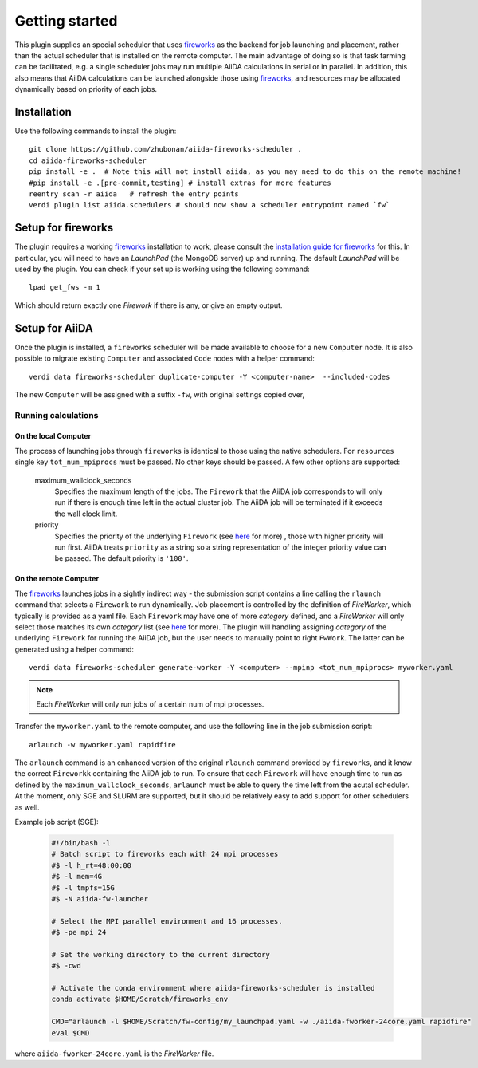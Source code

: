 ===============
Getting started
===============

This plugin supplies an special scheduler that uses `fireworks`_ as the backend for job launching and placement, rather than the actual scheduler that is installed on the remote computer.
The main advantage of doing so is that task farming can be facilitated, e.g. a single scheduler jobs may run multiple AiiDA calculations in serial or in parallel. 
In addition, this also means that AiiDA calculations can be launched alongside those using `fireworks`_, and resources may be allocated dynamically based on priority of each jobs. 


Installation
++++++++++++

Use the following commands to install the plugin::

    git clone https://github.com/zhubonan/aiida-fireworks-scheduler .
    cd aiida-fireworks-scheduler
    pip install -e .  # Note this will not install aiida, as you may need to do this on the remote machine!
    #pip install -e .[pre-commit,testing] # install extras for more features
    reentry scan -r aiida   # refresh the entry points
    verdi plugin list aiida.schedulers # should now show a scheduler entrypoint named `fw`



Setup for fireworks
+++++++++++++++++++

The plugin requires a working `fireworks`_ installation to work, please consult the `installation guide for fireworks`_ for this.
In particular, you will need to have an *LaunchPad* (the MongoDB server) up and running. 
The default *LaunchPad* will be used by the plugin.
You can check if your set up is working using the following command::

  lpad get_fws -m 1

Which should return exactly one *Firework* if there is any, or give an empty output. 


Setup for AiiDA 
+++++++++++++++

Once the plugin is installed, a ``fireworks`` scheduler will be made available to choose for a new ``Computer`` node. 
It is also possible to migrate existing ``Computer`` and associated ``Code`` nodes with a helper command::

  verdi data fireworks-scheduler duplicate-computer -Y <computer-name>  --included-codes

The new ``Computer`` will be assigned with a suffix ``-fw``, with original settings copied over, 


Running calculations
--------------------

On the local Computer
^^^^^^^^^^^^^^^^^^^^^

The process of launching jobs through ``fireworks`` is identical to those using the native schedulers. 
For ``resources`` single key ``tot_num_mpiprocs`` must be passed.
No other keys should be passed.
A few other options are supported:

  maximum_wallclock_seconds
    Specifies the maximum length of the jobs. The ``Firework`` that the AiiDA job corresponds to will only run if there is enough time left in the actual cluster job. 
    The AiiDA job will be terminated if it exceeds the wall clock limit.

  priority
    Specifies the priority of the underlying ``Firework`` (see `here <https://materialsproject.github.io/fireworks/priority_tutorial.html>`_ for more) , those with higher priority will run first.
    AiiDA treats ``priority`` as a string so a string representation of the integer priority value can be passed. The default priority is ``'100'``.

On the remote Computer
^^^^^^^^^^^^^^^^^^^^^^

The `fireworks`_ launches jobs in a sightly indirect way - the submission script contains a line calling the ``rlaunch`` command that selects a ``Firework`` to run dynamically.
Job placement is controlled by the definition of *FireWorker*, which typically is provided as a yaml file.
Each ``Firework`` may have one of more *category* defined, and a *FireWorker* will only select those matches its own *category* list (see `here <https://materialsproject.github.io/fireworks/controlworker.html?highlight=category>`_ for more).
The plugin will handling assigning *category* of the underlying ``Firework`` for running the AiiDA job, but the user needs to manually point to right ``FwWork``.
The latter can be generated using a helper command::

  verdi data fireworks-scheduler generate-worker -Y <computer> --mpinp <tot_num_mpiprocs> myworker.yaml

.. note::

    Each *FireWorker* will only run jobs of a certain num of mpi processes.

Transfer the ``myworker.yaml`` to the remote computer, and use the following line in the job submission script:: 

    arlaunch -w myworker.yaml rapidfire

The ``arlaunch`` command is an enhanced version of the original ``rlaunch`` command provided by ``fireworks``, and it know the correct ``Fireworkk`` containing the AiiDA job to run.
To ensure that each ``Firework`` will have enough time to run as defined by the ``maximum_wallclock_seconds``, ``arlaunch`` must be able to query the time left from the acutal scheduler.
At the moment, only SGE and SLURM are supported, but it should be relatively easy to add support for other schedulers as well.


Example job script (SGE):

   .. code-block:: console

    #!/bin/bash -l
    # Batch script to fireworks each with 24 mpi processes
    #$ -l h_rt=48:00:00
    #$ -l mem=4G
    #$ -l tmpfs=15G
    #$ -N aiida-fw-launcher

    # Select the MPI parallel environment and 16 processes.
    #$ -pe mpi 24

    # Set the working directory to the current directory
    #$ -cwd

    # Activate the conda environment where aiida-fireworks-scheduler is installed
    conda activate $HOME/Scratch/fireworks_env

    CMD="arlaunch -l $HOME/Scratch/fw-config/my_launchpad.yaml -w ./aiida-fworker-24core.yaml rapidfire"
    eval $CMD

where ``aiida-fworker-24core.yaml`` is the *FireWorker* file. 

.. _fireworks: https://materialsproject.github.io/fireworks/
.. _installation guide for fireworks: https://materialsproject.github.io/fireworks/installation.html